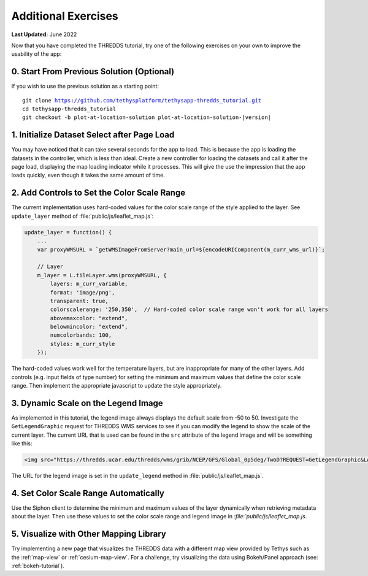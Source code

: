 ********************
Additional Exercises
********************

**Last Updated:** June 2022

Now that you have completed the THREDDS tutorial, try one of the following exercises on your own to improve the usability of the app:

0. Start From Previous Solution (Optional)
==========================================

If you wish to use the previous solution as a starting point:

.. parsed-literal::

    git clone https://github.com/tethysplatform/tethysapp-thredds_tutorial.git
    cd tethysapp-thredds_tutorial
    git checkout -b plot-at-location-solution plot-at-location-solution-|version|

1. Initialize Dataset Select after Page Load
============================================

You may have noticed that it can take several seconds for the app to load. This is because the app is loading the datasets in the controller, which is less than ideal. Create a new controller for loading the datasets and call it after the page load, displaying the map loading indicator while it processes. This will give the use the impression that the app loads quickly, even though it takes the same amount of time.

2. Add Controls to Set the Color Scale Range
============================================

The current implementation uses hard-coded values for the color scale range of the style applied to the layer. See ``update_layer`` method of :file:`public/js/leaflet_map.js`:

.. code-block:: javascript

    update_layer = function() {
        ...
        var proxyWMSURL = `getWMSImageFromServer?main_url=${encodeURIComponent(m_curr_wms_url)}`;

        // Layer
        m_layer = L.tileLayer.wms(proxyWMSURL, {
            layers: m_curr_variable,
            format: 'image/png',
            transparent: true,
            colorscalerange: '250,350',  // Hard-coded color scale range won't work for all layers
            abovemaxcolor: "extend",
            belowmincolor: "extend",
            numcolorbands: 100,
            styles: m_curr_style
        });

The hard-coded values work well for the temperature layers, but are inappropriate for many of the other layers. Add controls (e.g. input fields of type number) for setting the minimum and maximum values that define the color scale range. Then implement the appropriate javascript to update the style appropriately.

3. Dynamic Scale on the Legend Image
====================================

As implemented in this tutorial, the legend image always displays the default scale from -50 to 50. Investigate the ``GetLegendGraphic`` request for THREDDS WMS services to see if you can modify the legend to show the scale of the current layer. The current URL that is used can be found in the ``src`` attribute of the legend image and will be something like this:

.. code-block:: html

    <img src="https://thredds.ucar.edu/thredds/wms/grib/NCEP/GFS/Global_0p5deg/TwoD?REQUEST=GetLegendGraphic&LAYER=Temperature_isobaric&PALETTE=rainbow">

The URL for the legend image is set in the ``update_legend`` method in :file:`public/js/leaflet_map.js`.

4. Set Color Scale Range Automatically
======================================

Use the Siphon client to determine the minimum and maximum values of the layer dynamically when retrieving metadata about the layer. Then use these values to set the color scale range and legend image in `:file:`public/js/leaflet_map.js`.

5. Visualize with Other Mapping Library
=======================================

Try implementing a new page that visualizes the THREDDS data with a different map view provided by Tethys such as the :ref:`map-view` or :ref:`cesium-map-view`. For a challenge, try visualizing the data using Bokeh/Panel approach (see: :ref:`bokeh-tutorial`).
